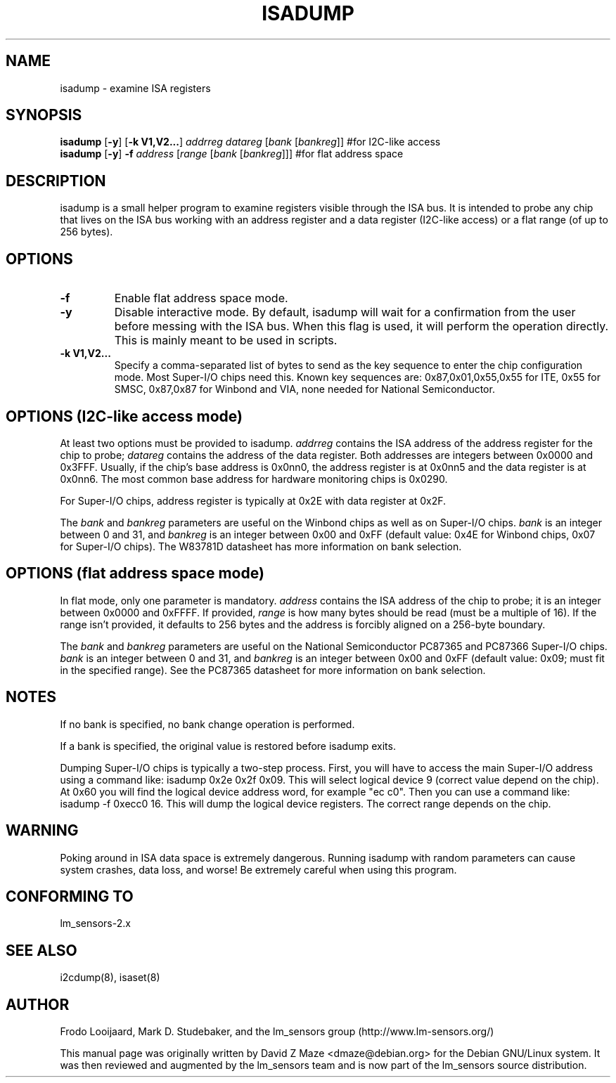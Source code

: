 .TH ISADUMP 8 "August 2004"
.SH NAME
isadump \- examine ISA registers

.SH SYNOPSIS
.B isadump
.RB [ -y ]
.RB [ "-k V1,V2..." ]
.I addrreg
.I datareg
.RI [ "bank " [ bankreg ]]
#for I2C-like access
.br
.B isadump
.RB [ -y ]
.BI "-f " address
.RI [ "range " [ "bank " [ bankreg ]]]
#for flat address space

.SH DESCRIPTION
isadump is a small helper program to examine registers visible through the ISA
bus. It is intended to probe any chip that lives on the ISA bus working with an
address register and a data register (I2C-like access) or a flat range (of up
to 256 bytes).

.SH OPTIONS
.TP
.B -f
Enable flat address space mode.
.TP
.B -y
Disable interactive mode. By default, isadump will wait for a confirmation
from the user before messing with the ISA bus. When this flag is used, it
will perform the operation directly. This is mainly meant to be used in
scripts.
.TP
.B -k V1,V2...
Specify a comma-separated list of bytes to send as the key sequence to enter
the chip configuration mode. Most Super-I/O chips need this.
Known key sequences are: 0x87,0x01,0x55,0x55 for ITE, 0x55 for SMSC, 0x87,0x87
for Winbond and VIA, none needed for National Semiconductor.

.SH OPTIONS (I2C-like access mode)
At least two options must be provided to isadump. \fIaddrreg\fR contains the
ISA address of the address register for the chip to probe; \fIdatareg\fR
contains the address of the data register. Both addresses are integers between
0x0000 and 0x3FFF. Usually, if the chip's base address is 0x0nn0, the
address register is at 0x0nn5 and the data register is at 0x0nn6. The most
common base address for hardware monitoring chips is 0x0290.
.PP
For Super-I/O chips, address register is typically at 0x2E with data
register at 0x2F.
.PP
The \fIbank\fR and \fIbankreg\fR parameters are useful on the Winbond chips
as well as on Super-I/O chips.
\fIbank\fR is an integer between 0 and 31, and \fIbankreg\fR is an integer
between 0x00 and 0xFF (default value: 0x4E for Winbond chips, 0x07
for Super-I/O chips). The W83781D datasheet has more information on bank
selection.

.SH OPTIONS (flat address space mode)
In flat mode, only one parameter is
mandatory. \fIaddress\fR contains the ISA address of the chip to probe;
it is an integer between 0x0000 and 0xFFFF.
If provided, \fIrange\fR is how many bytes should be read (must be a
multiple of 16). If the range isn't provided, it defaults to 256 bytes
and the address is forcibly aligned on a 256-byte boundary.
.PP
The \fIbank\fR and \fIbankreg\fR parameters are useful on the National
Semiconductor PC87365 and PC87366 Super-I/O chips.
\fIbank\fR is an integer between 0 and 31, and \fIbankreg\fR is an integer
between 0x00 and 0xFF (default value: 0x09; must fit in the specified
range). See the PC87365 datasheet for more information on bank selection.

.SH NOTES
If no bank is specified, no bank change operation is performed.
.PP
If a bank is specified, the original value is restored before isadump exits.
.PP
Dumping Super-I/O chips is typically a two-step process. First, you will have
to access the main Super-I/O address using a command like:
isadump 0x2e 0x2f 0x09.
This will select logical device 9 (correct value depend on the chip). At 0x60
you will find the logical device address word, for example "ec c0".
Then you can use a command like:
isadump -f 0xecc0 16.
This will dump the logical device registers. The correct range depends on
the chip.

.SH WARNING
Poking around in ISA data space is extremely dangerous.
Running isadump with random parameters can cause system
crashes, data loss, and worse!  Be extremely careful when using
this program.

.SH CONFORMING TO
lm_sensors-2.x

.SH SEE ALSO
i2cdump(8), isaset(8)

.SH AUTHOR
Frodo Looijaard, Mark D. Studebaker, and the lm_sensors group
(http://www.lm-sensors.org/)
.PP
This manual page was originally written by David Z Maze <dmaze@debian.org> for
the Debian GNU/Linux system. It was then reviewed and augmented by the lm_sensors
team and is now part of the lm_sensors source distribution.
